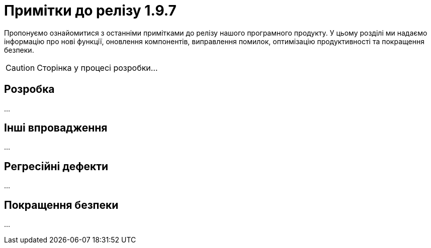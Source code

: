 = Примітки до релізу 1.9.7
//include::platform:ROOT:partial$templates/document-attributes/release-notes-set-ua.adoc[]

Пропонуємо ознайомитися з останніми примітками до релізу нашого програмного продукту. У цьому розділі ми надаємо інформацію про нові функції, оновлення компонентів, виправлення помилок, оптимізацію продуктивності та покращення безпеки.

CAUTION: Сторінка у процесі розробки...

== Розробка

...

== Інші впровадження

...

== Регресійні дефекти

...

== Покращення безпеки

...